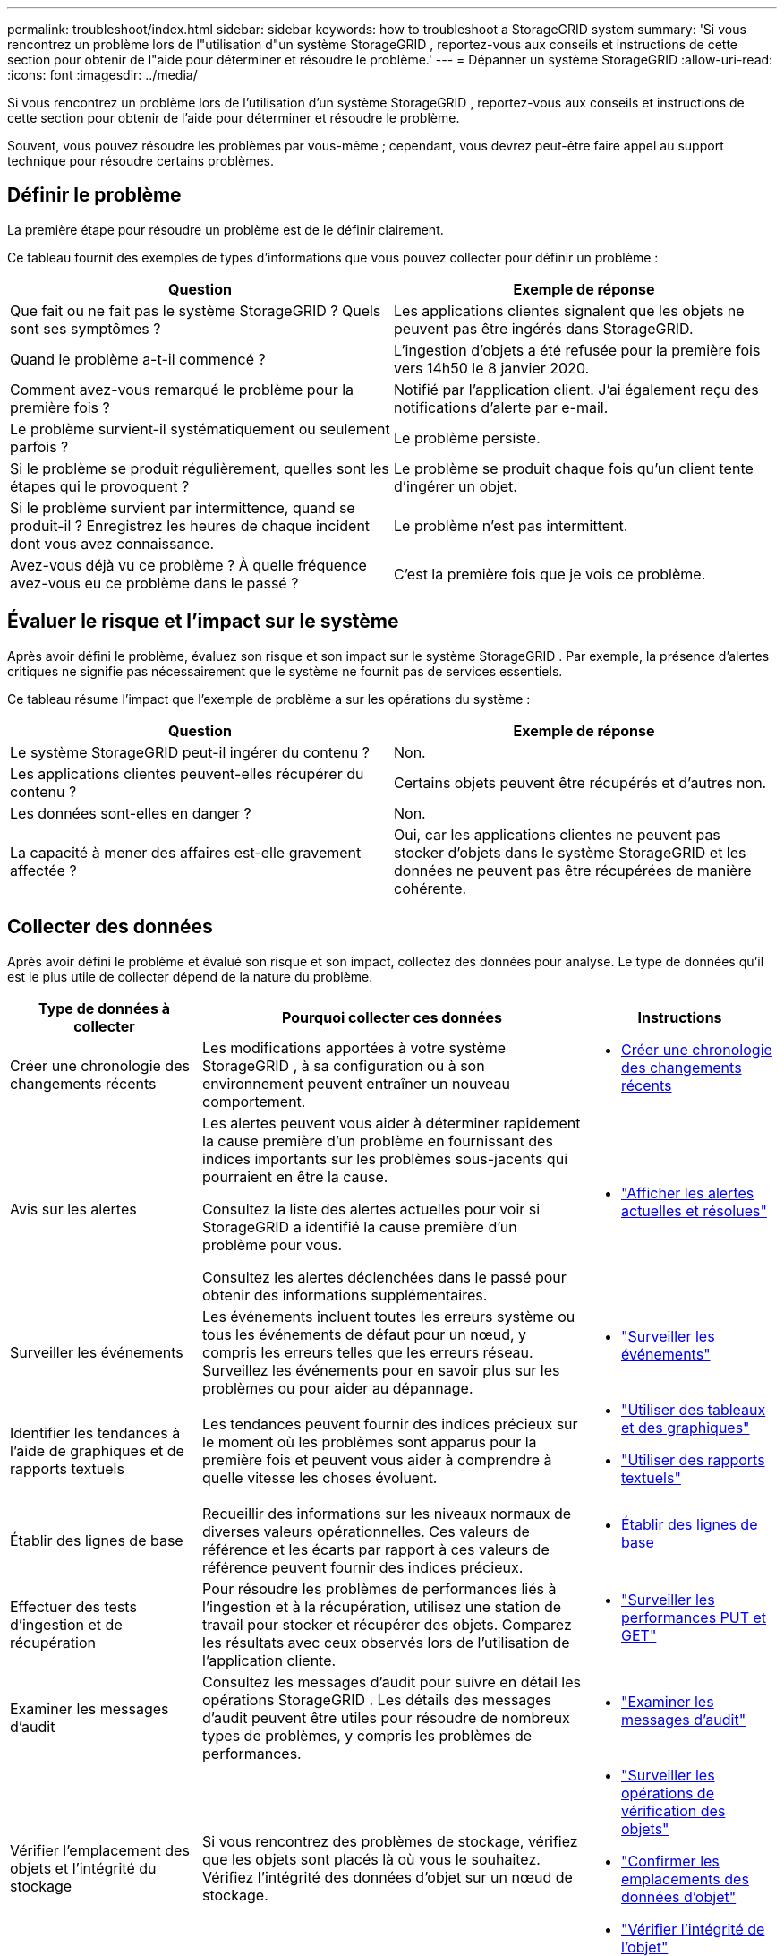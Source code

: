 ---
permalink: troubleshoot/index.html 
sidebar: sidebar 
keywords: how to troubleshoot a StorageGRID system 
summary: 'Si vous rencontrez un problème lors de l"utilisation d"un système StorageGRID , reportez-vous aux conseils et instructions de cette section pour obtenir de l"aide pour déterminer et résoudre le problème.' 
---
= Dépanner un système StorageGRID
:allow-uri-read: 
:icons: font
:imagesdir: ../media/


[role="lead"]
Si vous rencontrez un problème lors de l'utilisation d'un système StorageGRID , reportez-vous aux conseils et instructions de cette section pour obtenir de l'aide pour déterminer et résoudre le problème.

Souvent, vous pouvez résoudre les problèmes par vous-même ; cependant, vous devrez peut-être faire appel au support technique pour résoudre certains problèmes.



== [[define_problem]]Définir le problème

La première étape pour résoudre un problème est de le définir clairement.

Ce tableau fournit des exemples de types d’informations que vous pouvez collecter pour définir un problème :

[cols="1a,1a"]
|===
| Question | Exemple de réponse 


 a| 
Que fait ou ne fait pas le système StorageGRID ?  Quels sont ses symptômes ?
 a| 
Les applications clientes signalent que les objets ne peuvent pas être ingérés dans StorageGRID.



 a| 
Quand le problème a-t-il commencé ?
 a| 
L'ingestion d'objets a été refusée pour la première fois vers 14h50 le 8 janvier 2020.



 a| 
Comment avez-vous remarqué le problème pour la première fois ?
 a| 
Notifié par l'application client.  J'ai également reçu des notifications d'alerte par e-mail.



 a| 
Le problème survient-il systématiquement ou seulement parfois ?
 a| 
Le problème persiste.



 a| 
Si le problème se produit régulièrement, quelles sont les étapes qui le provoquent ?
 a| 
Le problème se produit chaque fois qu'un client tente d'ingérer un objet.



 a| 
Si le problème survient par intermittence, quand se produit-il ?  Enregistrez les heures de chaque incident dont vous avez connaissance.
 a| 
Le problème n’est pas intermittent.



 a| 
Avez-vous déjà vu ce problème ?  À quelle fréquence avez-vous eu ce problème dans le passé ?
 a| 
C'est la première fois que je vois ce problème.

|===


== Évaluer le risque et l'impact sur le système

Après avoir défini le problème, évaluez son risque et son impact sur le système StorageGRID .  Par exemple, la présence d’alertes critiques ne signifie pas nécessairement que le système ne fournit pas de services essentiels.

Ce tableau résume l’impact que l’exemple de problème a sur les opérations du système :

[cols="1a,1a"]
|===
| Question | Exemple de réponse 


 a| 
Le système StorageGRID peut-il ingérer du contenu ?
 a| 
Non.



 a| 
Les applications clientes peuvent-elles récupérer du contenu ?
 a| 
Certains objets peuvent être récupérés et d'autres non.



 a| 
Les données sont-elles en danger ?
 a| 
Non.



 a| 
La capacité à mener des affaires est-elle gravement affectée ?
 a| 
Oui, car les applications clientes ne peuvent pas stocker d’objets dans le système StorageGRID et les données ne peuvent pas être récupérées de manière cohérente.

|===


== Collecter des données

Après avoir défini le problème et évalué son risque et son impact, collectez des données pour analyse.  Le type de données qu’il est le plus utile de collecter dépend de la nature du problème.

[cols="1a,2a,1a"]
|===
| Type de données à collecter | Pourquoi collecter ces données | Instructions 


 a| 
Créer une chronologie des changements récents
 a| 
Les modifications apportées à votre système StorageGRID , à sa configuration ou à son environnement peuvent entraîner un nouveau comportement.
 a| 
* <<create_timeline,Créer une chronologie des changements récents>>




 a| 
Avis sur les alertes
 a| 
Les alertes peuvent vous aider à déterminer rapidement la cause première d’un problème en fournissant des indices importants sur les problèmes sous-jacents qui pourraient en être la cause.

Consultez la liste des alertes actuelles pour voir si StorageGRID a identifié la cause première d’un problème pour vous.

Consultez les alertes déclenchées dans le passé pour obtenir des informations supplémentaires.
 a| 
* link:../monitor/monitoring-system-health.html#view-current-and-resolved-alerts["Afficher les alertes actuelles et résolues"]




 a| 
Surveiller les événements
 a| 
Les événements incluent toutes les erreurs système ou tous les événements de défaut pour un nœud, y compris les erreurs telles que les erreurs réseau.  Surveillez les événements pour en savoir plus sur les problèmes ou pour aider au dépannage.
 a| 
* link:../monitor/monitoring-events.html["Surveiller les événements"]




 a| 
Identifier les tendances à l'aide de graphiques et de rapports textuels
 a| 
Les tendances peuvent fournir des indices précieux sur le moment où les problèmes sont apparus pour la première fois et peuvent vous aider à comprendre à quelle vitesse les choses évoluent.
 a| 
* link:../monitor/using-charts-and-reports.html["Utiliser des tableaux et des graphiques"]
* link:../monitor/types-of-text-reports.html["Utiliser des rapports textuels"]




 a| 
Établir des lignes de base
 a| 
Recueillir des informations sur les niveaux normaux de diverses valeurs opérationnelles.  Ces valeurs de référence et les écarts par rapport à ces valeurs de référence peuvent fournir des indices précieux.
 a| 
* <<establish-baselines,Établir des lignes de base>>




 a| 
Effectuer des tests d'ingestion et de récupération
 a| 
Pour résoudre les problèmes de performances liés à l’ingestion et à la récupération, utilisez une station de travail pour stocker et récupérer des objets.  Comparez les résultats avec ceux observés lors de l’utilisation de l’application cliente.
 a| 
* link:../monitor/monitoring-put-and-get-performance.html["Surveiller les performances PUT et GET"]




 a| 
Examiner les messages d'audit
 a| 
Consultez les messages d’audit pour suivre en détail les opérations StorageGRID .  Les détails des messages d’audit peuvent être utiles pour résoudre de nombreux types de problèmes, y compris les problèmes de performances.
 a| 
* link:../monitor/reviewing-audit-messages.html["Examiner les messages d'audit"]




 a| 
Vérifier l'emplacement des objets et l'intégrité du stockage
 a| 
Si vous rencontrez des problèmes de stockage, vérifiez que les objets sont placés là où vous le souhaitez.  Vérifiez l’intégrité des données d’objet sur un nœud de stockage.
 a| 
* link:../monitor/monitoring-object-verification-operations.html["Surveiller les opérations de vérification des objets"]
* link:../troubleshoot/confirming-object-data-locations.html["Confirmer les emplacements des données d'objet"]
* link:../troubleshoot/verifying-object-integrity.html["Vérifier l'intégrité de l'objet"]




 a| 
Collecter des données pour le support technique
 a| 
Le support technique peut vous demander de collecter des données ou d'examiner des informations spécifiques pour vous aider à résoudre les problèmes.
 a| 
* link:../monitor/collecting-log-files-and-system-data.html["Collecter les fichiers journaux et les données système"]
* link:../monitor/manually-triggering-autosupport-message.html["Déclencher manuellement un package AutoSupport"]
* link:../monitor/reviewing-support-metrics.html["Examiner les mesures de support"]


|===


=== [[create_timeline]]Créer une chronologie des modifications récentes

Lorsqu’un problème survient, vous devez tenir compte de ce qui a changé récemment et du moment où ces changements se sont produits.

* Les modifications apportées à votre système StorageGRID , à sa configuration ou à son environnement peuvent entraîner un nouveau comportement.
* Une chronologie des changements peut vous aider à identifier les changements qui pourraient être responsables d’un problème et comment chaque changement pourrait avoir affecté son développement.


Créez un tableau des modifications récentes apportées à votre système qui comprend des informations sur le moment où chaque modification s'est produite et tous les détails pertinents sur la modification, tels que des informations sur ce qui se passait d'autre pendant que la modification était en cours :

[cols="1a,1a,2a"]
|===
| L'heure du changement | Type de changement | Détails 


 a| 
Par exemple:

* Quand avez-vous commencé la récupération du nœud ?
* Quand la mise à niveau du logiciel a-t-elle été terminée ?
* Avez-vous interrompu le processus ?

 a| 
Ce qui s'est passé?  Qu'est-ce que tu as fait?
 a| 
Documentez tous les détails pertinents concernant le changement. Par exemple:

* Détails des changements du réseau.
* Quel correctif a été installé.
* Comment les charges de travail des clients ont changé.


Assurez-vous de noter si plusieurs changements se produisent en même temps.  Par exemple, ce changement a-t-il été effectué alors qu’une mise à niveau était en cours ?

|===


==== Exemples de changements récents importants

Voici quelques exemples de changements potentiellement importants :

* Le système StorageGRID a-t-il été récemment installé, étendu ou récupéré ?
* Le système a-t-il été mis à niveau récemment ?  Un correctif a-t-il été appliqué ?
* Du matériel a-t-il été réparé ou changé récemment ?
* La politique ILM a-t-elle été mise à jour ?
* La charge de travail du client a-t-elle changé ?
* L'application cliente ou son comportement a-t-il changé ?
* Avez-vous modifié les équilibreurs de charge ou ajouté ou supprimé un groupe de haute disponibilité de nœuds d’administration ou de nœuds de passerelle ?
* Des tâches ont-elles été commencées qui pourraient prendre beaucoup de temps à terminer ?  Voici quelques exemples :
+
** Récupération d'un nœud de stockage défaillant
** Déclassement du nœud de stockage


* Des modifications ont-elles été apportées à l’authentification des utilisateurs, telles que l’ajout d’un locataire ou la modification de la configuration LDAP ?
* La migration des données est-elle en cours ?
* Les services de la plateforme ont-ils été récemment activés ou modifiés ?
* La conformité a-t-elle été activée récemment ?
* Des pools de stockage cloud ont-ils été ajoutés ou supprimés ?
* Des modifications ont-elles été apportées à la compression ou au cryptage du stockage ?
* Y a-t-il eu des changements dans l’infrastructure du réseau ?  Par exemple, les VLAN, les routeurs ou les DNS.
* Des modifications ont-elles été apportées aux sources NTP ?
* Des modifications ont-elles été apportées aux interfaces Grid, Admin ou Client Network ?
* D’autres modifications ont-elles été apportées au système StorageGRID ou à son environnement ?




=== Établir des lignes de base

Vous pouvez établir des lignes de base pour votre système en enregistrant les niveaux normaux de diverses valeurs opérationnelles.  À l’avenir, vous pourrez comparer les valeurs actuelles à ces lignes de base pour aider à détecter et à résoudre les valeurs anormales.

[cols="1a,1a,2a"]
|===
| Propriété | Valeur | Comment obtenir 


 a| 
Consommation moyenne de stockage
 a| 
Go consommés/jour

Pourcentage consommé/jour
 a| 
Accédez au gestionnaire de grille.  Sur la page Nœuds, sélectionnez la grille entière ou un site et accédez à l’onglet Stockage.

Sur le graphique Stockage utilisé - Données d'objet, recherchez une période où la ligne est assez stable.  Positionnez votre curseur sur le graphique pour estimer la quantité de stockage consommée chaque jour

Vous pouvez collecter ces informations pour l’ensemble du système ou pour un centre de données spécifique.



 a| 
Consommation moyenne de métadonnées
 a| 
Go consommés/jour

Pourcentage consommé/jour
 a| 
Accédez au gestionnaire de grille.  Sur la page Nœuds, sélectionnez la grille entière ou un site et accédez à l’onglet Stockage.

Sur le graphique Stockage utilisé - Métadonnées d'objet, recherchez une période où la ligne est assez stable.  Positionnez votre curseur sur le graphique pour estimer la quantité de stockage de métadonnées consommée chaque jour

Vous pouvez collecter ces informations pour l’ensemble du système ou pour un centre de données spécifique.



 a| 
Taux d'opérations S3/Swift
 a| 
Opérations/seconde
 a| 
Dans le tableau de bord du gestionnaire de grille, sélectionnez *Performances* > *Opérations S3* ou *Performances* > *Opérations Swift*.

Pour voir les taux et les nombres d'ingestion et de récupération pour un site ou un nœud spécifique, sélectionnez *NODES* > *_site ou Storage Node_* > *Objects*.  Placez votre curseur sur le graphique Ingérer et récupérer pour S3.



 a| 
Échec des opérations S3/Swift
 a| 
Opérations
 a| 
Sélectionnez *SUPPORT* > *Outils* > *Topologie de grille*.  Dans l’onglet Présentation de la section Opérations API, affichez la valeur de Opérations S3 - Échec ou Opérations Swift - Échec.



 a| 
Taux d'évaluation ILM
 a| 
Objets/seconde
 a| 
Depuis la page Nœuds, sélectionnez *_grid_* > *ILM*.

Sur le graphique de la file d’attente ILM, recherchez une période où la ligne est assez stable.  Placez votre curseur sur le graphique pour estimer une valeur de référence pour le *taux d'évaluation* de votre système.



 a| 
Taux de balayage ILM
 a| 
Objets/seconde
 a| 
Sélectionnez *NODES* > *_grid_* > *ILM*.

Sur le graphique de la file d’attente ILM, recherchez une période où la ligne est assez stable.  Placez votre curseur sur le graphique pour estimer une valeur de référence pour le *taux d'analyse* pour votre système.



 a| 
Objets mis en file d'attente à partir des opérations client
 a| 
Objets/seconde
 a| 
Sélectionnez *NODES* > *_grid_* > *ILM*.

Sur le graphique de la file d’attente ILM, recherchez une période où la ligne est assez stable.  Placez votre curseur sur le graphique pour estimer une valeur de référence pour *Objets mis en file d'attente (à partir des opérations client)* pour votre système.



 a| 
Latence moyenne des requêtes
 a| 
Millisecondes
 a| 
Sélectionnez *NODES* > *_Storage Node_* > *Objects*. Dans la table Requêtes, affichez la valeur de la latence moyenne.

|===


== Analyser les données

Utilisez les informations que vous collectez pour déterminer la cause du problème et les solutions potentielles.

L'analyse dépend du problème, mais en général :

* Localisez les points de défaillance et les goulots d’étranglement à l’aide des alertes.
* Reconstruisez l’historique du problème à l’aide de l’historique des alertes et des graphiques.
* Utilisez des graphiques pour trouver des anomalies et comparer la situation problématique avec le fonctionnement normal.




== Liste de contrôle des informations d'escalade

Si vous ne parvenez pas à résoudre le problème vous-même, contactez le support technique.  Avant de contacter le support technique, rassemblez les informations répertoriées dans le tableau suivant pour faciliter la résolution du problème.

[cols="1a,2a,4a"]
|===
| image:../media/feature_checkmark.gif["coche"] | Article | Remarques 


 a| 
 a| 
Énoncé du problème
 a| 
Quels sont les symptômes du problème ?  Quand le problème a-t-il commencé ?  Cela se produit-il régulièrement ou par intermittence ?  Si c'est par intermittence, à quelles heures cela s'est-il produit ?

<<define_problem,Définir le problème>>



 a| 
 a| 
Évaluation d'impact
 a| 
Quelle est la gravité du problème ?  Quel est l’impact sur l’application cliente ?

* Le client s'est-il déjà connecté avec succès ?
* Le client peut-il ingérer, récupérer et supprimer des données ?




 a| 
 a| 
ID système StorageGRID
 a| 
Sélectionnez *MAINTENANCE* > *Système* > *Licence*. L'ID système StorageGRID est affiché dans le cadre de la licence actuelle.



 a| 
 a| 
Version du logiciel
 a| 
En haut du gestionnaire de grille, sélectionnez l’icône d’aide et sélectionnez *À propos* pour voir la version de StorageGRID .



 a| 
 a| 
Personnalisation
 a| 
Résumez la configuration de votre système StorageGRID .  Par exemple, énumérez les éléments suivants :

* Le réseau utilise-t-il la compression du stockage, le cryptage du stockage ou la conformité ?
* ILM crée-t-il des objets répliqués ou codés par effacement ?  L'ILM assure-t-il la redondance du site ?  Les règles ILM utilisent-elles les comportements d'ingestion équilibrés, stricts ou à double engagement ?




 a| 
 a| 
Fichiers journaux et données système
 a| 
Collectez les fichiers journaux et les données système de votre système. Sélectionnez *SUPPORT* > *Outils* > *Journaux*.

Vous pouvez collecter des journaux pour l'ensemble de la grille ou pour des nœuds sélectionnés.

Si vous collectez des journaux uniquement pour des nœuds sélectionnés, assurez-vous d'inclure au moins un nœud de stockage doté du service ADC. (Les trois premiers nœuds de stockage d’un site incluent le service ADC.)

link:../monitor/collecting-log-files-and-system-data.html["Collecter les fichiers journaux et les données système"]



 a| 
 a| 
Informations de base
 a| 
Collectez des informations de base concernant les opérations d’ingestion, les opérations de récupération et la consommation de stockage.

<<establish-baselines,Établir des lignes de base>>



 a| 
 a| 
Chronologie des changements récents
 a| 
Créez une chronologie qui résume tous les changements récents apportés au système ou à son environnement.

<<create_timeline,Créer une chronologie des changements récents>>



 a| 
 a| 
Historique des efforts déployés pour diagnostiquer le problème
 a| 
Si vous avez pris des mesures pour diagnostiquer ou résoudre le problème vous-même, assurez-vous d’enregistrer les étapes que vous avez suivies et le résultat.

|===